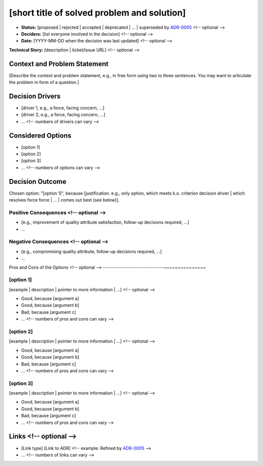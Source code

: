 [short title of solved problem and solution]
********************************************

* **Status:** [proposed | rejected | accepted | deprecated | … | superseded by `ADR-0005 <0005-example.md>`_ <!-- optional -->
* **Deciders:** [list everyone involved in the decision] <!-- optional -->
* **Date:** [YYYY-MM-DD when the decision was last updated] <!-- optional -->

**Technical Story:** [description | ticket/issue URL] <!-- optional -->

Context and Problem Statement
-----------------------------

[Describe the context and problem statement, e.g., in free form using two to three sentences. You may want to articulate the problem in form of a question.]

.. Optional

Decision Drivers
----------------

* [driver 1, e.g., a force, facing concern, …]
* [driver 2, e.g., a force, facing concern, …]
* … <!-- numbers of drivers can vary -->

Considered Options
------------------

* [option 1]
* [option 2]
* [option 3]
* … <!-- numbers of options can vary -->

Decision Outcome
----------------

Chosen option: "[option 1]", because [justification. e.g., only option, which meets k.o. criterion decision driver | which resolves force force | … | comes out best (see below)].

Positive Consequences <!-- optional -->
~~~~~~~~~~~~~~~~~~~~~~~~~~~~~~~~~~~~~~~

* [e.g., improvement of quality attribute satisfaction, follow-up decisions required, …]
* …

Negative Consequences <!-- optional -->
~~~~~~~~~~~~~~~~~~~~~~~~~~~~~~~~~~~~~~~

* [e.g., compromising quality attribute, follow-up decisions required, …]
* …

Pros and Cons of the Options <!-- optional -->
-------------------------------~~~~~~~~~~~~~~~

[option 1]
~~~~~~~~~~

[example | description | pointer to more information | …] <!-- optional -->

* Good, because [argument a]
* Good, because [argument b]
* Bad, because [argument c]
* … <!-- numbers of pros and cons can vary -->

[option 2]
~~~~~~~~~~

[example | description | pointer to more information | …] <!-- optional -->

* Good, because [argument a]
* Good, because [argument b]
* Bad, because [argument c]
* … <!-- numbers of pros and cons can vary -->

[option 3]
~~~~~~~~~~

[example | description | pointer to more information | …] <!-- optional -->

* Good, because [argument a]
* Good, because [argument b]
* Bad, because [argument c]
* … <!-- numbers of pros and cons can vary -->

Links <!-- optional -->
-----------------------

* [Link type] [Link to ADR] <!-- example: Refined by `ADR-0005 <0005-example.md>`_ -->
* … <!-- numbers of links can vary -->
